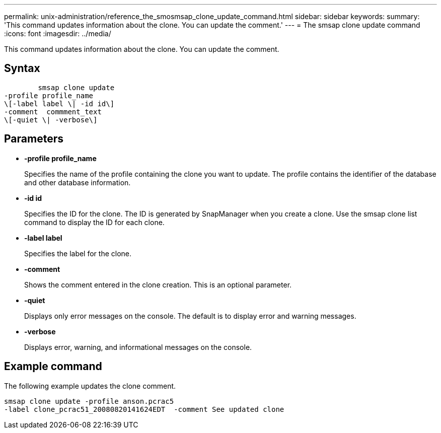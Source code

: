 ---
permalink: unix-administration/reference_the_smosmsap_clone_update_command.html
sidebar: sidebar
keywords: 
summary: 'This command updates information about the clone. You can update the comment.'
---
= The smsap clone update command
:icons: font
:imagesdir: ../media/

[.lead]
This command updates information about the clone. You can update the comment.

== Syntax

----

        smsap clone update 
-profile profile_name 
\[-label label \| -id id\] 
-comment  commment_text
\[-quiet \| -verbose\]
----

== Parameters

* *-profile profile_name*
+
Specifies the name of the profile containing the clone you want to update. The profile contains the identifier of the database and other database information.

* *-id id*
+
Specifies the ID for the clone. The ID is generated by SnapManager when you create a clone. Use the smsap clone list command to display the ID for each clone.

* *-label label*
+
Specifies the label for the clone.

* *-comment*
+
Shows the comment entered in the clone creation. This is an optional parameter.

* *-quiet*
+
Displays only error messages on the console. The default is to display error and warning messages.

* *-verbose*
+
Displays error, warning, and informational messages on the console.

== Example command

The following example updates the clone comment.

----
smsap clone update -profile anson.pcrac5
-label clone_pcrac51_20080820141624EDT  -comment See updated clone
----
